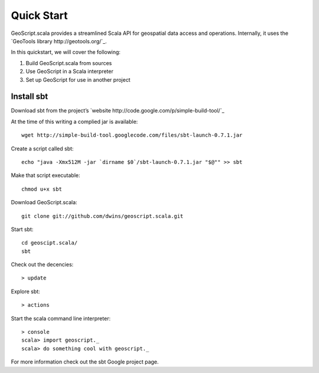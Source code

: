 .. _quickstart:

Quick Start
===========

GeoScript.scala provides a streamlined Scala API for geospatial data access and operations.  Internally, it uses the `GeoTools library http://geotools.org/`_.

In this quickstart, we will cover the following:

#. Build GeoScript.scala from sources
#. Use GeoScript in a Scala interpreter
#. Set up GeoScript for use in another project

Install sbt
-------------
Download sbt from the project’s `website http://code.google.com/p/simple-build-tool/`_ 


At the time of this writing a complied jar is available::
	
	wget http://simple-build-tool.googlecode.com/files/sbt-launch-0.7.1.jar

Create a script called sbt:: 

	echo "java -Xmx512M -jar `dirname $0`/sbt-launch-0.7.1.jar "$@"" >> sbt
	
Make that script executable:: 
	
	chmod u+x sbt

Download GeoScript.scala:: 

	git clone git://github.com/dwins/geoscript.scala.git
	
Start sbt::

	cd geoscipt.scala/
	sbt

Check out the decencies:: 
	
	> update
	
Explore sbt:: 

	> actions

Start the scala command line interpreter:: 

	> console
	scala> import geoscript._
	scala> do something cool with geoscript._ 

For more information check out the sbt Google project page. 





